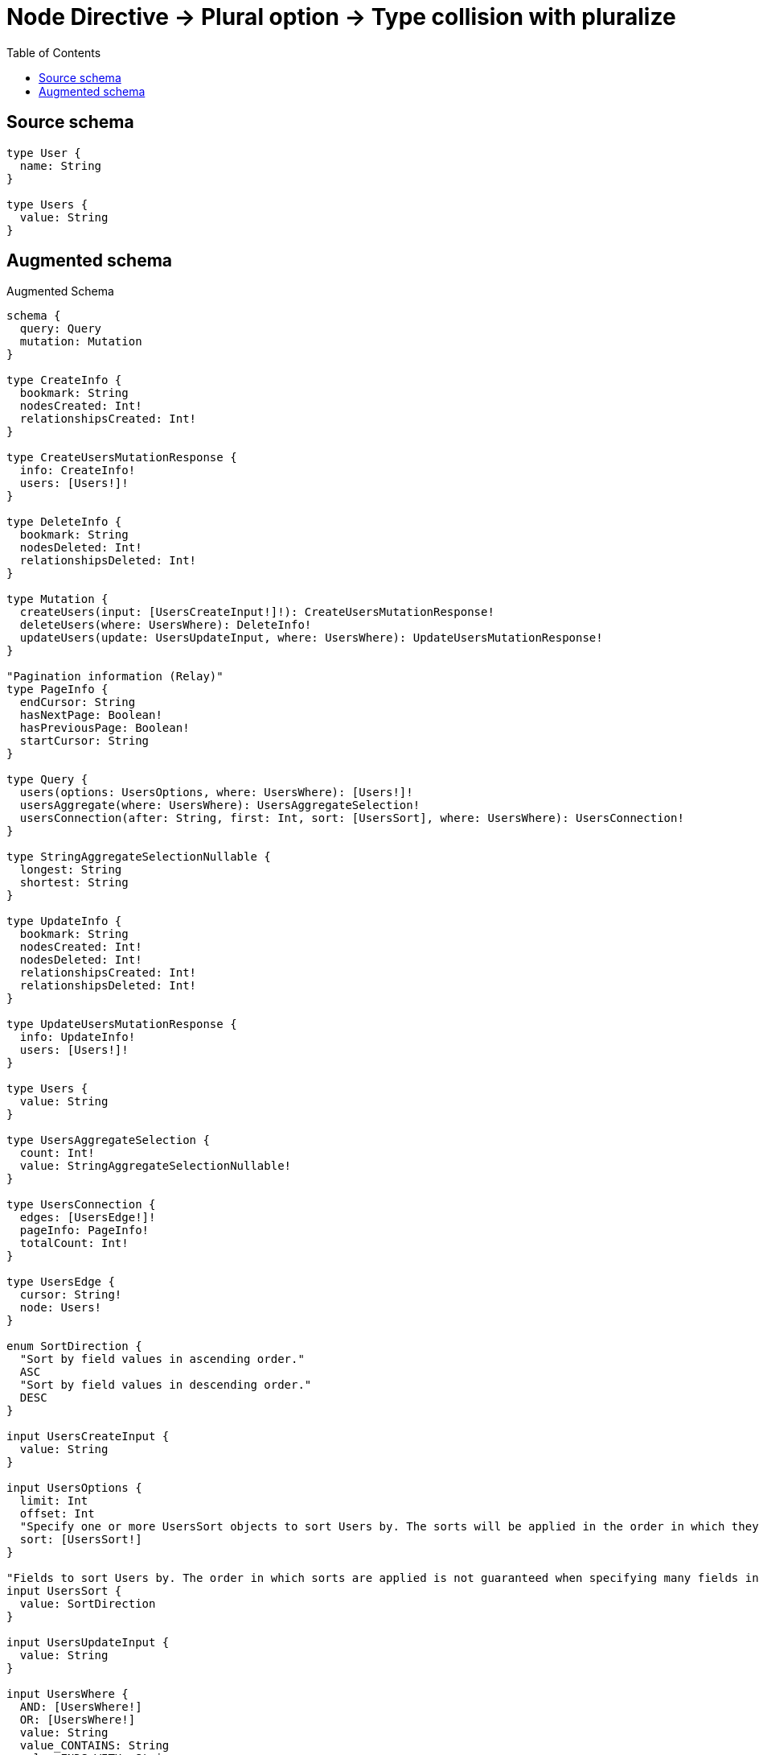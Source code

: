 :toc:

= Node Directive -> Plural option -> Type collision with pluralize

== Source schema

[source,graphql,schema=true]
----
type User {
  name: String
}

type Users {
  value: String
}
----

== Augmented schema

.Augmented Schema
[source,graphql]
----
schema {
  query: Query
  mutation: Mutation
}

type CreateInfo {
  bookmark: String
  nodesCreated: Int!
  relationshipsCreated: Int!
}

type CreateUsersMutationResponse {
  info: CreateInfo!
  users: [Users!]!
}

type DeleteInfo {
  bookmark: String
  nodesDeleted: Int!
  relationshipsDeleted: Int!
}

type Mutation {
  createUsers(input: [UsersCreateInput!]!): CreateUsersMutationResponse!
  deleteUsers(where: UsersWhere): DeleteInfo!
  updateUsers(update: UsersUpdateInput, where: UsersWhere): UpdateUsersMutationResponse!
}

"Pagination information (Relay)"
type PageInfo {
  endCursor: String
  hasNextPage: Boolean!
  hasPreviousPage: Boolean!
  startCursor: String
}

type Query {
  users(options: UsersOptions, where: UsersWhere): [Users!]!
  usersAggregate(where: UsersWhere): UsersAggregateSelection!
  usersConnection(after: String, first: Int, sort: [UsersSort], where: UsersWhere): UsersConnection!
}

type StringAggregateSelectionNullable {
  longest: String
  shortest: String
}

type UpdateInfo {
  bookmark: String
  nodesCreated: Int!
  nodesDeleted: Int!
  relationshipsCreated: Int!
  relationshipsDeleted: Int!
}

type UpdateUsersMutationResponse {
  info: UpdateInfo!
  users: [Users!]!
}

type Users {
  value: String
}

type UsersAggregateSelection {
  count: Int!
  value: StringAggregateSelectionNullable!
}

type UsersConnection {
  edges: [UsersEdge!]!
  pageInfo: PageInfo!
  totalCount: Int!
}

type UsersEdge {
  cursor: String!
  node: Users!
}

enum SortDirection {
  "Sort by field values in ascending order."
  ASC
  "Sort by field values in descending order."
  DESC
}

input UsersCreateInput {
  value: String
}

input UsersOptions {
  limit: Int
  offset: Int
  "Specify one or more UsersSort objects to sort Users by. The sorts will be applied in the order in which they are arranged in the array."
  sort: [UsersSort!]
}

"Fields to sort Users by. The order in which sorts are applied is not guaranteed when specifying many fields in one UsersSort object."
input UsersSort {
  value: SortDirection
}

input UsersUpdateInput {
  value: String
}

input UsersWhere {
  AND: [UsersWhere!]
  OR: [UsersWhere!]
  value: String
  value_CONTAINS: String
  value_ENDS_WITH: String
  value_IN: [String]
  value_NOT: String
  value_NOT_CONTAINS: String
  value_NOT_ENDS_WITH: String
  value_NOT_IN: [String]
  value_NOT_STARTS_WITH: String
  value_STARTS_WITH: String
}

----

'''
